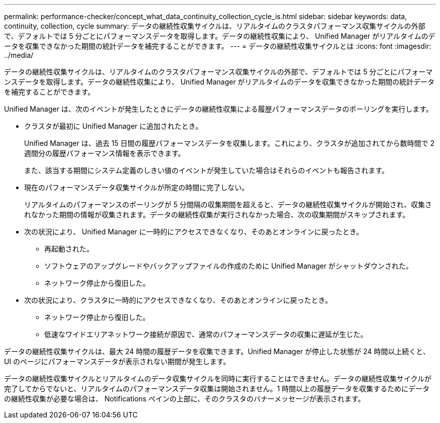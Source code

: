 ---
permalink: performance-checker/concept_what_data_continuity_collection_cycle_is.html 
sidebar: sidebar 
keywords: data, continuity, collection, cycle 
summary: データの継続性収集サイクルは、リアルタイムのクラスタパフォーマンス収集サイクルの外部で、デフォルトでは 5 分ごとにパフォーマンスデータを取得します。データの継続性収集により、 Unified Manager がリアルタイムのデータを収集できなかった期間の統計データを補完することができます。 
---
= データの継続性収集サイクルとは
:icons: font
:imagesdir: ../media/


[role="lead"]
データの継続性収集サイクルは、リアルタイムのクラスタパフォーマンス収集サイクルの外部で、デフォルトでは 5 分ごとにパフォーマンスデータを取得します。データの継続性収集により、 Unified Manager がリアルタイムのデータを収集できなかった期間の統計データを補完することができます。

Unified Manager は、次のイベントが発生したときにデータの継続性収集による履歴パフォーマンスデータのポーリングを実行します。

* クラスタが最初に Unified Manager に追加されたとき。
+
Unified Manager は、過去 15 日間の履歴パフォーマンスデータを収集します。これにより、クラスタが追加されてから数時間で 2 週間分の履歴パフォーマンス情報を表示できます。

+
また、該当する期間にシステム定義のしきい値のイベントが発生していた場合はそれらのイベントも報告されます。

* 現在のパフォーマンスデータ収集サイクルが所定の時間に完了しない。
+
リアルタイムのパフォーマンスのポーリングが 5 分間隔の収集期間を超えると、データの継続性収集サイクルが開始され、収集されなかった期間の情報が収集されます。データの継続性収集が実行されなかった場合、次の収集期間がスキップされます。

* 次の状況により、 Unified Manager に一時的にアクセスできなくなり、そのあとオンラインに戻ったとき。
+
** 再起動された。
** ソフトウェアのアップグレードやバックアップファイルの作成のために Unified Manager がシャットダウンされた。
** ネットワーク停止から復旧した。


* 次の状況により、クラスタに一時的にアクセスできなくなり、そのあとオンラインに戻ったとき。
+
** ネットワーク停止から復旧した。
** 低速なワイドエリアネットワーク接続が原因で、通常のパフォーマンスデータの収集に遅延が生じた。




データの継続性収集サイクルは、最大 24 時間の履歴データを収集できます。Unified Manager が停止した状態が 24 時間以上続くと、 UI のページにパフォーマンスデータが表示されない期間が発生します。

データの継続性収集サイクルとリアルタイムのデータ収集サイクルを同時に実行することはできません。データの継続性収集サイクルが完了してからでないと、リアルタイムのパフォーマンスデータ収集は開始されません。1 時間以上の履歴データを収集するためにデータの継続性収集が必要な場合は、 Notifications ペインの上部に、そのクラスタのバナーメッセージが表示されます。
